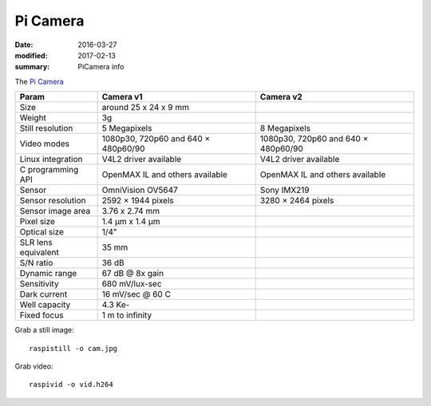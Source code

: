 Pi Camera
==========

:date: 2016-03-27
:modified: 2017-02-13
:summary: PiCamera info

The `Pi Camera <https://www.raspberrypi.org/documentation/hardware/camera/README.md>`_

=================== =================================== ==============================
Param               Camera v1                           Camera v2
=================== =================================== ==============================
Size                around 25 x 24 x 9 mm
Weight	            3g
Still resolution    5 Megapixels                        8 Megapixels
Video modes         1080p30, 720p60 and 640 × 480p60/90 1080p30, 720p60 and 640 × 480p60/90
Linux integration   V4L2 driver available               V4L2 driver available
C programming API   OpenMAX IL and others available     OpenMAX IL and others available
Sensor              OmniVision OV5647                   Sony IMX219
Sensor resolution	2592 × 1944 pixels                  3280 × 2464 pixels
Sensor image area   3.76 x 2.74 mm
Pixel size	        1.4 µm x 1.4 µm
Optical size        1/4"
SLR lens equivalent 35 mm
S/N ratio           36 dB
Dynamic range       67 dB @ 8x gain
Sensitivity         680 mV/lux-sec
Dark current        16 mV/sec @ 60 C
Well capacity       4.3 Ke-
Fixed focus         1 m to infinity
=================== =================================== ==============================

Grab a still image::

	raspistill -o cam.jpg

Grab video::

	raspivid -o vid.h264
